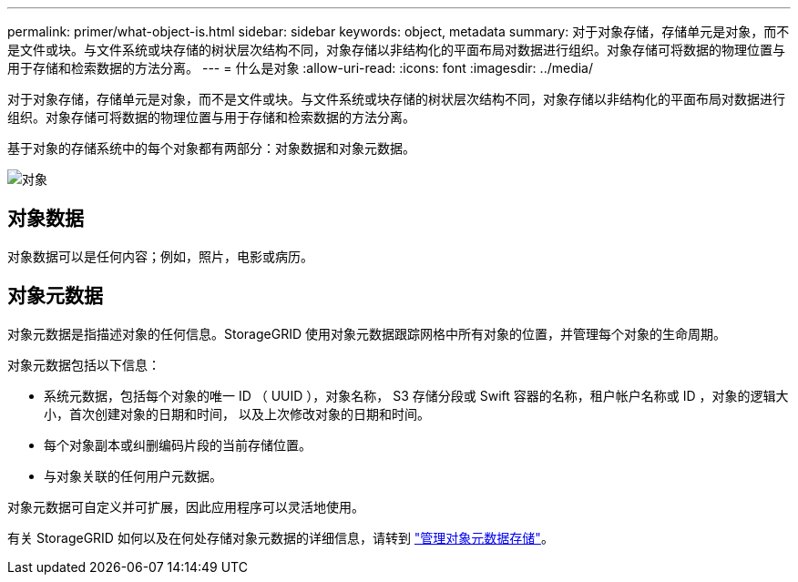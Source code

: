 ---
permalink: primer/what-object-is.html 
sidebar: sidebar 
keywords: object, metadata 
summary: 对于对象存储，存储单元是对象，而不是文件或块。与文件系统或块存储的树状层次结构不同，对象存储以非结构化的平面布局对数据进行组织。对象存储可将数据的物理位置与用于存储和检索数据的方法分离。 
---
= 什么是对象
:allow-uri-read: 
:icons: font
:imagesdir: ../media/


[role="lead"]
对于对象存储，存储单元是对象，而不是文件或块。与文件系统或块存储的树状层次结构不同，对象存储以非结构化的平面布局对数据进行组织。对象存储可将数据的物理位置与用于存储和检索数据的方法分离。

基于对象的存储系统中的每个对象都有两部分：对象数据和对象元数据。

image::../media/object_conceptual_drawing.png[对象]



== 对象数据

对象数据可以是任何内容；例如，照片，电影或病历。



== 对象元数据

对象元数据是指描述对象的任何信息。StorageGRID 使用对象元数据跟踪网格中所有对象的位置，并管理每个对象的生命周期。

对象元数据包括以下信息：

* 系统元数据，包括每个对象的唯一 ID （ UUID ），对象名称， S3 存储分段或 Swift 容器的名称，租户帐户名称或 ID ，对象的逻辑大小，首次创建对象的日期和时间， 以及上次修改对象的日期和时间。
* 每个对象副本或纠删编码片段的当前存储位置。
* 与对象关联的任何用户元数据。


对象元数据可自定义并可扩展，因此应用程序可以灵活地使用。

有关 StorageGRID 如何以及在何处存储对象元数据的详细信息，请转到 link:../admin/managing-object-metadata-storage.html["管理对象元数据存储"]。
